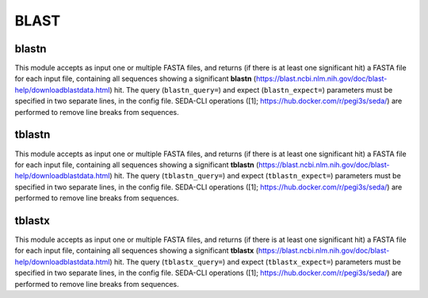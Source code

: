 BLAST
*****

blastn
-------
This module accepts as input one or multiple FASTA files, and returns (if there is at least one significant hit) a
FASTA file for each input file, containing all sequences showing a significant **blastn** 
(https://blast.ncbi.nlm.nih.gov/doc/blast-help/downloadblastdata.html) hit. The query (``blastn_query=``) and expect
(``blastn_expect=``) parameters must be specified in two separate lines, in the config file. SEDA-CLI operations
([1]; https://hub.docker.com/r/pegi3s/seda/) are performed to remove line breaks from sequences.

tblastn
-------
This module accepts as input one or multiple FASTA files, and returns (if there is at least one significant hit) a
FASTA file for each input file, containing all sequences showing a significant **tblastn** 
(https://blast.ncbi.nlm.nih.gov/doc/blast-help/downloadblastdata.html) hit. The query (``tblastn_query=``) and expect
(``tblastn_expect=``) parameters must be specified in two separate lines, in the config file. SEDA-CLI operations 
([1]; https://hub.docker.com/r/pegi3s/seda/) are performed to remove line breaks from sequences.

tblastx
-------
This module accepts as input one or multiple FASTA files, and returns (if there is at least one significant hit) a
FASTA file for each input file, containing all sequences showing a significant **tblastx**
(https://blast.ncbi.nlm.nih.gov/doc/blast-help/downloadblastdata.html) hit. The query (``tblastx_query=``) and expect
(``tblastx_expect=``) parameters must be specified in two separate lines, in the config file. SEDA-CLI operations 
([1]; https://hub.docker.com/r/pegi3s/seda/) are performed to remove line breaks from sequences.
